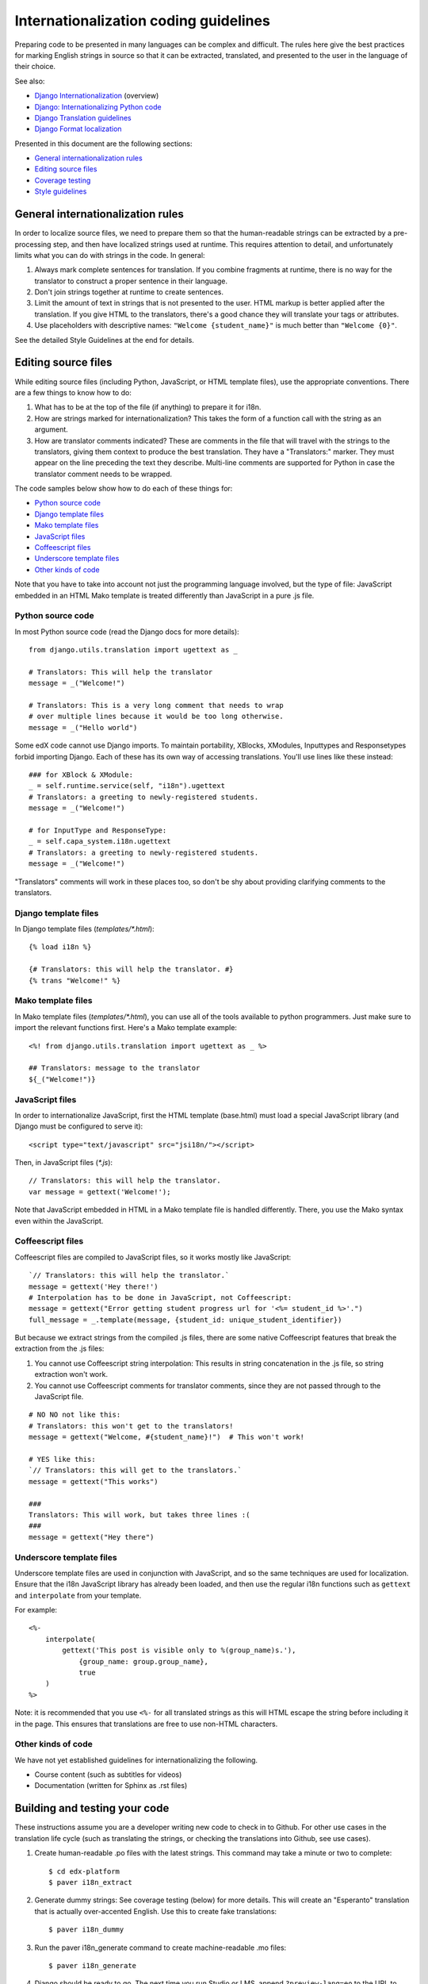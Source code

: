 ######################################
Internationalization coding guidelines
######################################

Preparing code to be presented in many languages can be complex and difficult.
The rules here give the best practices for marking English strings in source
so that it can be extracted, translated, and presented to the user in the
language of their choice.

See also:

* `Django Internationalization <https://docs.djangoproject.com/en/dev/topics/i18n/>`_ (overview)
* `Django: Internationalizing Python code <https://docs.djangoproject.com/en/dev/topics/i18n/translation/#internationalization-in-python-code>`_
* `Django Translation guidelines <https://docs.djangoproject.com/en/dev/topics/i18n/translation/>`_
* `Django Format localization <https://docs.djangoproject.com/en/dev/topics/i18n/formatting/>`_

Presented in this document are the following sections:

* `General internationalization rules`_
* `Editing source files`_
* `Coverage testing`_
* `Style guidelines`_


General internationalization rules
**********************************

In order to localize source files, we need to prepare them so that the
human-readable strings can be extracted by a pre-processing step, and then have
localized strings used at runtime.  This requires attention to detail, and
unfortunately limits what you can do with strings in the code.  In general:

1. Always mark complete sentences for translation.  If you combine fragments at
   runtime, there is no way for the translator to construct a proper sentence
   in their language.

2. Don't join strings together at runtime to create sentences.

3. Limit the amount of text in strings that is not presented to the user.  HTML
   markup is better applied after the translation.  If you give HTML to the
   translators, there's a good chance they will translate your tags or
   attributes.

4. Use placeholders with descriptive names: ``"Welcome {student_name}"`` is
   much better than ``"Welcome {0}"``.

See the detailed Style Guidelines at the end for details.


Editing source files
********************

While editing source files (including Python, JavaScript, or HTML template
files), use the appropriate conventions.  There are a few things to know how to
do:

1. What has to be at the top of the file (if anything) to prepare it for i18n.

2. How are strings marked for internationalization?  This takes the form of a
   function call with the string as an argument.

3. How are translator comments indicated?  These are comments in the file that
   will travel with the strings to the translators, giving them context to
   produce the best translation.  They have a "Translators:" marker. They must
   appear on the line preceding the text they describe. Multi-line comments
   are supported for Python in case the translator comment needs to be wrapped.

The code samples below show how to do each of these things for:

* `Python source code`_
* `Django template files`_
* `Mako template files`_
* `JavaScript files`_
* `Coffeescript files`_
* `Underscore template files`_
* `Other kinds of code`_

Note that you have to take into account not just the programming language involved,
but the type of file: JavaScript embedded in an HTML Mako template is treated differently
than JavaScript in a pure .js file.

Python source code
==================

.. highlight:: python

In most Python source code (read the Django docs for more details)::

    from django.utils.translation import ugettext as _
    
    # Translators: This will help the translator
    message = _("Welcome!")
    
    # Translators: This is a very long comment that needs to wrap
    # over multiple lines because it would be too long otherwise.
    message = _("Hello world")

Some edX code cannot use Django imports. To maintain portability, XBlocks,
XModules, Inputtypes and Responsetypes forbid importing Django.  Each of these
has its own way of accessing translations.  You'll use lines like these
instead::

    ### for XBlock & XModule:
    _ = self.runtime.service(self, "i18n").ugettext
    # Translators: a greeting to newly-registered students.
    message = _("Welcome!")

    # for InputType and ResponseType:
    _ = self.capa_system.i18n.ugettext
    # Translators: a greeting to newly-registered students.
    message = _("Welcome!")

"Translators" comments will work in these places too, so don't be shy about
providing clarifying comments to the translators.


Django template files
=====================

.. highlight:: django

In Django template files (`templates/*.html`)::

    {% load i18n %}
    
    {# Translators: this will help the translator. #}
    {% trans "Welcome!" %}

Mako template files
===================

.. highlight:: mako

In Mako template files (`templates/*.html`), you can use all of the tools
available to python programmers. Just make sure to import the relevant
functions first. Here's a Mako template example::

    <%! from django.utils.translation import ugettext as _ %>
 
    ## Translators: message to the translator
    ${_("Welcome!")}

JavaScript files
================

.. highlight:: javascript

In order to internationalize JavaScript, first the HTML template (base.html)
must load a special JavaScript library (and Django must be configured to serve
it)::

    <script type="text/javascript" src="jsi18n/"></script>

Then, in JavaScript files (`*.js`)::

    // Translators: this will help the translator.
    var message = gettext('Welcome!');

Note that JavaScript embedded in HTML in a Mako template file is handled
differently.  There, you use the Mako syntax even within the JavaScript.

Coffeescript files
==================

.. highlight:: coffeescript

Coffeescript files are compiled to JavaScript files, so it works mostly like
JavaScript::

    `// Translators: this will help the translator.`
    message = gettext('Hey there!')
    # Interpolation has to be done in JavaScript, not Coffeescript:
    message = gettext("Error getting student progress url for '<%= student_id %>'.")
    full_message = _.template(message, {student_id: unique_student_identifier})

But because we extract strings from the compiled .js files, there are some
native Coffeescript features that break the extraction from the .js files:

1. You cannot use Coffeescript string interpolation:  This results in string
   concatenation in the .js file, so string extraction won't work.

2. You cannot use Coffeescript comments for translator comments, since they are
   not passed through to the JavaScript file.

::

    # NO NO not like this:
    # Translators: this won't get to the translators!
    message = gettext("Welcome, #{student_name}!")  # This won't work!
    
    # YES like this:
    `// Translators: this will get to the translators.`
    message = gettext("This works")

    ###
    Translators: This will work, but takes three lines :(
    ###
    message = gettext("Hey there")
 
.. highlight:: python

Underscore template files
=========================

Underscore template files are used in conjunction with JavaScript, and so the
same techniques are used for localization. Ensure that the i18n JavaScript
library has already been loaded, and then use the regular i18n functions
such as ``gettext`` and ``interpolate`` from your template.

For example::

    <%-
        interpolate(
            gettext('This post is visible only to %(group_name)s.'),
                {group_name: group.group_name},
                true
        )
    %>

Note: it is recommended that you use ``<%-`` for all translated strings
as this will HTML escape the string before including it in the page. This
ensures that translations are free to use non-HTML characters.

Other kinds of code
===================

We have not yet established guidelines for internationalizing the following.

* Course content (such as subtitles for videos)

* Documentation (written for Sphinx as .rst files)


Building and testing your code
******************************

These instructions assume you are a developer writing new code to check in to
Github. For other use cases in the translation life cycle (such as translating
the strings, or checking the translations into Github, see use cases).

1. Create human-readable .po files with the latest strings. This command may
   take a minute or two to complete::

    $ cd edx-platform
    $ paver i18n_extract

2. Generate dummy strings:  See coverage testing (below) for more details. This
   will create an "Esperanto" translation that is actually over-accented
   English.  Use this to create fake translations::

    $ paver i18n_dummy
    
3. Run the paver i18n_generate command to create machine-readable .mo files::
 
    $ paver i18n_generate

4. Django should be ready to go. The next time you run Studio or LMS, append
   ``?preview-lang=eo`` to the URL to turn on Esperanto as a dark language. The
   accented-English strings (from step 3, above) should be displayed.

   If you experience issues, be sure that your settings for ``USE_I18N`` and
   ``USE_L10N`` are both set to True.

5. With Esperanto turned on as a dark language (see Step 4), review the pages
   affected by your code and verify that you see fake translations. If you see
   plain English instead, your code is not being properly translated. Review 
   the steps in editing source files (above). 

6. When you are done reviewing, append ``?clear-lang`` to the LMS or Studio URL
   to reset your session to English.


Coverage testing
****************

This tool is used during the bootstrap phase, when presumably (1) there is a
lot of edX source code to be converted, and (2) there are not a lot of
available translations for externalized edX strings. At the end of the
bootstrap phase, we will eventually deprecate this tool in favor of other
processes. Once most of the edX source code has been successfully converted,
and there are several full translations available, it will be easier to detect
and correct specific gaps in compliance.

Use the coverage tool to generate dummy files::

    $ paver i18n_dummy
    
This will create new dummy translations in the Esperanto directory
(edx-platform/conf/local/eo/LC_MESSAGES).

You can then configure your browser preferences to view Esperanto as your
preferred language. Instead of plain English strings, you should see something
like this:

    Thé Fütüré øf Ønlïné Édüçätïøn Ⱡσяєм ι#
    Før änýøné, änýwhéré, änýtïmé Ⱡσяєм #

This dummy text is distinguished by extra accent characters. If you see plain
English instead (without these accents), it most likely means the string has
not been externalized yet. To fix this: 

* Find the string in the source tree (either in Python, JavaScript, or HTML
  template code). 

* Refer to the above coding guidelines to make sure it has been externalized
  properly. 

* Rerun the scripts and confirm that the strings are now properly converted
  into dummy text.

This dummy text is also distinguished by Lorem ipsum text at the end of each
string, and is always terminated with "#". The original English string is
padded by about 30% extra characters, to simulate some language (like German)
which tend to have longer strings than English. If you see problems with your
page layout, such as columns that don't fit, or text that is truncated (the
``#`` character should always be displayed on every string), then you will
probably need to fix the page layouts accordingly to accommodate the longer
strings.


Style guidelines
****************

Don't append strings, interpolate values
========================================

It is harder for translators to provide reasonable translations of small
sentence fragments. If your code appends sentence fragments, even if it seems
to work OK for English, the same concatenation is very unlikely to work
properly for other languages.

Bad::

    message = _("The directory has ") + len(directory.files) + _(" files.")

In this scenario, the translator will have to figure out how to translate these
two separate strings. It is very difficult to translate a fragment like "The
directory has." In some languages the fragments will be in different order. For
example, in Japanese, "files" will come before "has."

It is much easier for a translator to figure out how to translate the entire
sentence, using the pattern "The directory has {file_count} files."

Good::

    message = _("The directory has {file_count} files.").format(file_count=directory.files)


Use named placeholders
======================

Python string formatting provides both positional and named placeholders.  Use
named placeholders, never use positional placeholders.  Positional placeholders
can't be translated into other languages which may need to re-order them to
make syntactically correct sentences.  Even with a single placeholder, a named
placeholder provides more context to the translator.

Bad::

    message = _('Today is %s %d.') % (m, d)

OK::

    message = _('Today is %(month)s %(day)s.') % {'month': m, 'day': d}

Best::

    message = _('Today is {month} {day}.').format(month=m, day=d)

Notice that in English, the month comes first, but in Spanish the day comes
first. This is reflected in the .po file like this::

    # fragment from edx-platform/conf/locale/es/LC_MESSAGES/django.po
    msgid "Today is {month} {day}."
    msgstr "Hoy es {day} de {month}."

The resulting output is correct in each language::

    English output: "Today is November 26."
    Spanish output: "Hoy es 26 de Noviembre."


Only translate literal strings
==============================

As programmers, we're used to using functions in flexible ways.  But the
translation functions like ``_()`` and ``gettext()`` can't be used like other
functions.  At runtime, they are real functions like any other, but they also
serve as markers for the string extraction process.

For string extraction to work properly, the translation functions must be
called with only literal strings.  If you use them with a computed value,
the string extracter won't have a string to extract.

The difference between the right way and the wrong way can be very subtle:

::

    # BAD: This tries to translate the result of .format()
    _("Welcome, {name}".format(name=student_name))

    # GOOD: Translate the literal string, then use it with .format()
    _("Welcome, {name}").format(name=student_name))

::

    # BAD: The dedent always makes the same string, but the extractor can't find it.
    _(dedent("""
    .. very long message ..
    """))

    # GOOD: Dedent the translated string.
    dedent(_("""
    .. very long message ..
    """))

::

    # BAD: The string is separated from _(), the extractor won't find it.
    if hello:
        msg = "Welcome!"
    else:
        msg = "Goodbye."
    message = _(msg)

    # GOOD: Each string is wrapped in _()
    if hello:
        message = _("Welcome!")
    else:
        message = _("Goodbye.")


Be aware of nested syntax
=========================

When translating strings in templated files, you have to be careful of nested
syntax.  For example, consider this JavaScript fragment in a Mako template::

    <script>
    var feeling = '${_("I love you.")';
    </script>

When rendered for a French speaker, it will produce this::

    <script>
    var feeling = 'Je t'aime.';
    </script>

which is now invalid JavaScript.  This can be avoided by using double-quotes
for the JavaScript string.  The better solution is to use a filtering function
that properly escapes the string for JavaScript use::

    <%!
        from django.utils.translation import ugettext as _
        from django.utils.html import escapejs
    %>
    ...
    <script>
    var feeling = '${escapejs(_("I love you."))}';
    </script>

which produces::

    <script>
    var feeling = 'Je t\'aime.';
    </script>

Other places that might be problematic are HTML attributes::

    <img alt='${_("I love you.")}'>


Singular vs plural
==================

It's tempting to improve a message by selecting singular or plural based on a
count::

    if count == 1:
        msg = _("There is 1 file.")
    else:
        msg = _("There are {file_count} files.").format(file_count=count)

This is not the correct way to choose a string, because other languages have
different rules for when to use singular and when plural, and there may be more
than two choices!

One option is not to use different text for different counts::

    msg = _("Number of files: {file_count}").format(file_count=count)

If you want to choose based on number, you need to use another gettext variant
to do it::

    from django.utils.translation import ungettext
    msg = ungettext("There is {file_count} file", "There are {file_count} files", count)
    msg = msg.format(file_count=count)

This will properly use count to find a correct string in the translation file,
and then you can use that string to format in the count.


Translating too early
=====================

When the ``_()`` function is called, it will fetch a translated string.  It
will use the current user's language to decide which string to fetch.  If you
invoke it before we know the user, then it will get the wrong language.

For example::

    from django.utils.translation import ugettext as _

    HELLO = _("Hello")
    GOODBYE = _("Goodbye")

    def get_greeting(hello):
        if hello:
            return HELLO
        else:
            return GOODBYE

Here the HELLO and GOODBYE constants are assigned when the module is first
imported, at server startup.  There is no current user then, so ugettext will
use the server's default language.  When we eventually use those constants to
show a message to the user, they won't be looked up again, and the user will
get the wrong language.

There are a few ways to deal with this.  The first is to avoid calling ``_()``
until we have the user::

    def get_greeting(hello):
        if hello:
            return _("Hello")
        else:
            return _("Goodbye")

Another way is to use Django's ugettext_lazy function.  Instead of returning
a string, it returns a lazy object that will wait to do the lookup until it is
actually used as a string:

    from django.utils.translation import ugettext_lazy as _

This can be tricky because the lazy object doesn't act like a string in all
cases.

The last way to solve the problem is to mark the string so that it will be
extracted properly, but not actually do the lookup when the constant is
defined::

    from django.utils.translation import ugettext

    _ = lambda text: text

    HELLO = _("Hello")
    GOODBYE = _("Goodbye")

    def get_greeting(hello):
        if hello:
            return ugettext(HELLO)
        else:
            return ugettext(GOODBYE)

Here we define ``_()`` as a pass-through function, so the string will be found
during extraction, but won't be translated too early.  Then we use the real
translation function at runtime to get the localized string.

Multiline Strings
=================

Translator notes must directly precede the string literals to which they refer.
For example, the translator note here will not be passed along to translators::

    # Translators: you will not be able to see this note because
    # I do not directly prepend the line with the translated string literal.
    # See the line directly below this one does not contain part of the string?
    long_translated_string = _(
        "I am a long string, with many, many words. So many words that it is "
        "advisable that I be split over this line."
    )

In such a case, make sure you format your code so that the string begins on
a line directly below the translator note::

    # Translators: you will be able to see this note.
    # See how the line directly below this one contains the start of the string?
    long_translated_string = _("I am a long string, with many, many words. "
                               "So many words that it is advisable that I "
                               "be split over this line.")
